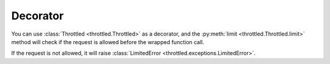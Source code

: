 =================
Decorator
=================

You can use :class:`Throttled <throttled.Throttled>` as a decorator, and
the :py:meth:`limit <throttled.Throttled.limit>` method will check if
the request is allowed before the wrapped function call.

If the request is not allowed, it will raise :class:`LimitedError <throttled.exceptions.LimitedError>`.

.. tab:: Sync

    .. literalinclude:: ../../../examples/quickstart/decorator_example.py
       :language: python


.. tab:: Async

    .. literalinclude:: ../../../examples/quickstart/async/decorator_example.py
       :language: python
